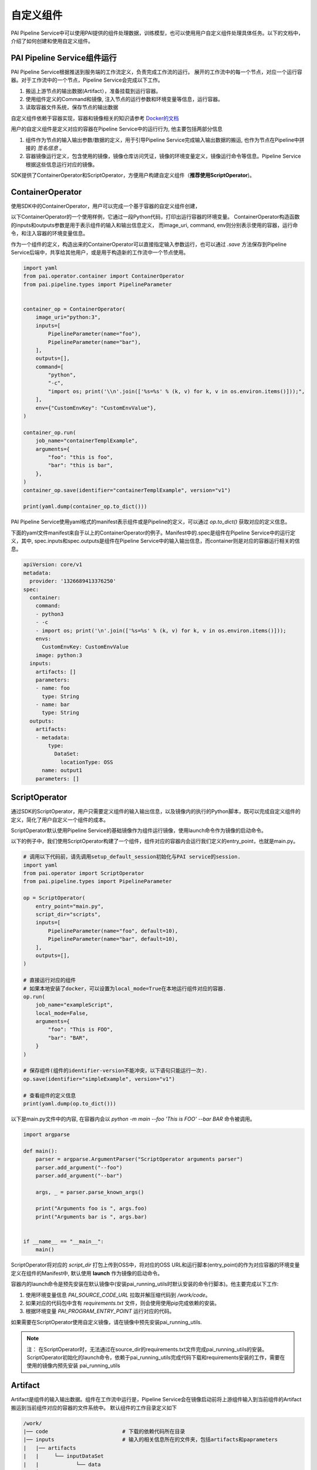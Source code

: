自定义组件
============================

PAI Pipeline Service中可以使用PAI提供的组件处理数据，训练模型，也可以使用用户自定义组件处理具体任务。以下的文档中，介绍了如何创建和使用自定义组件。

PAI Pipeline Service组件运行
----------------------------

PAI Pipeline Service根据推送到服务端的工作流定义，负责完成工作流的运行。
展开的工作流中的每一个节点，对应一个运行容器。对于工作流中的一个节点，Pipeline Service会完成以下工作。

1. 搬运上游节点的输出数据(Artifact），准备挂载到运行容器。
2. 使用组件定义的Command和镜像, 注入节点的运行参数和环境变量等信息，运行容器。
3. 读取容器文件系统，保存节点的输出数据


自定义组件依赖于容器实现，容器和镜像相关的知识请参考 `Docker的文档 <https://docs.docker.com/get-started/>`_



用户的自定义组件是定义对应的容器在Pipeline Service中的运行行为, 他主要包括两部分信息

1. 组件作为节点的输入输出参数/数据的定义，用于引导Pipeline Service完成输入输出数据的搬运, 也作为节点在Pipeline中拼接的 *签名信息* 。

2. 容器镜像运行定义，包含使用的镜像，镜像仓库访问凭证，镜像的环境变量定义，镜像运行命令等信息。Pipeline Service根据这些信息运行对应的镜像。


SDK提供了ContainerOperator和ScriptOperator，方便用户构建自定义组件（**推荐使用ScriptOperator**)。

ContainerOperator
----------------------------

使用SDK中的ContainerOperator，用户可以完成一个基于容器的自定义组件创建，

以下ContainerOperator的一个使用样例，它通过一段Python代码，打印出运行容器的环境变量。
ContainerOperator构造函数的inputs和outputs参数是用于表示组件的输入和输出信息定义， 而image_uri, command, env则分别表示使用的容器，运行命令，和注入容器的环境变量信息。

作为一个组件的定义，构造出来的ContainerOperator可以直接指定输入参数运行，也可以通过 `.save` 方法保存到Pipeline Service后端中，共享给其他用户，或是用于构造新的工作流中一个节点使用。


.. code-block:: python

    import yaml
    from pai.operator.container import ContainerOperator
    from pai.pipeline.types import PipelineParameter


    container_op = ContainerOperator(
        image_uri="python:3",
        inputs=[
            PipelineParameter(name="foo"),
            PipelineParameter(name="bar"),
        ],
        outputs=[],
        command=[
            "python",
            "-c",
            "import os; print('\\n'.join(['%s=%s' % (k, v) for k, v in os.environ.items()]));",
        ],
        env={"CustomEnvKey": "CustomEnvValue"},
    )

    container_op.run(
        job_name="containerTemplExample",
        arguments={
            "foo": "this is foo",
            "bar": "this is bar",
        },
    )
    container_op.save(identifier="containerTemplExample", version="v1")

    print(yaml.dump(container_op.to_dict()))


PAI Pipeline Service使用yaml格式的manifest表示组件或是Pipeline的定义，可以通过 *op.to_dict()* 获取对应的定义信息。

下面的yaml文件manifest来自于以上的ContainerOperator的例子。Manifest中的.spec是组件在Pipeline Service中的运行定义，其中, spec.inputs和spec.outputs是组件在Pipeline Service中的输入输出信息，而container则是对应的容器运行相关的信息。


.. code-block:: yaml

    apiVersion: core/v1
    metadata:
      provider: '1326689413376250'
    spec:
      container:
        command:
        - python3
        - -c
        - import os; print('\n'.join(['%s=%s' % (k, v) for k, v in os.environ.items()]));
        envs:
          CustomEnvKey: CustomEnvValue
        image: python:3
      inputs:
        artifacts: []
        parameters:
        - name: foo
          type: String
        - name: bar
          type: String
      outputs:
        artifacts:
        - metadata:
            type:
              DataSet:
                locationType: OSS
          name: output1
        parameters: []


ScriptOperator
---------------------------

通过SDK的ScriptOperator，用户只需要定义组件的输入输出信息，以及镜像内的执行的Python脚本，既可以完成自定义组件的定义，简化了用户自定义一个组件的成本。

ScriptOperator默认使用Pipeline Service的基础镜像作为组件运行镜像，使用launch命令作为镜像的启动命令。

以下的例子中，我们使用ScriptOperator构建了一个组件，组件对应的容器内会运行我们定义的entry_point，也就是main.py。


.. code-block:: python

    # 调用以下代码前，请先调用setup_default_session初始化与PAI service的session.
    import yaml
    from pai.operator import ScriptOperator
    from pai.pipeline.types import PipelineParameter

    op = ScriptOperator(
        entry_point="main.py",
        script_dir="scripts",
        inputs=[
            PipelineParameter(name="foo", default=10),
            PipelineParameter(name="bar", default=10),
        ],
        outputs=[],
    )

    # 直接运行对应的组件
    # 如果本地安装了docker，可以设置为local_mode=True在本地运行组件对应的容器.
    op.run(
        job_name="exampleScript",
        local_mode=False,
        arguments={
            "foo": "This is FOO",
            "bar": "BAR",
        }
    )

    # 保存组件(组件的identifier-version不能冲突，以下语句只能运行一次).
    op.save(identifier="simpleExample", version="v1")

    # 查看组件的定义信息
    print(yaml.dump(op.to_dict()))


以下是main.py文件中的内容, 在容器内会以 *python -m main --foo 'This is FOO' --bar BAR* 命令被调用。

.. code-block:: python

    import argparse

    def main():
        parser = argparse.ArgumentParser("ScriptOperator arguments parser")
        parser.add_argument("--foo")
        parser.add_argument("--bar")

        args, _ = parser.parse_known_args()

        print("Arguments foo is ", args.foo)
        print("Arguments bar is ", args.bar)


    if __name__ == "__main__":
        main()


ScriptOperator将对应的 `script_dir` 打包上传到OSS中，将对应的OSS URL和运行脚本(entry_point)的作为对应容器的环境变量定义在组件的Manifest中, 默认使用 **launch** 作为镜像的启动命令。

容器内的launch命令是预先安装在默认镜像中(安装pai_running_utils时默认安装的命令行脚本)。他主要完成以下工作:

1. 使用环境变量信息 *PAI_SOURCE_CODE_URL* 拉取并解压缩代码到 */work/code*。
2. 如果对应的代码包中含有 *requirements.txt* 文件，则会使用使用pip完成依赖的安装。
3. 根据环境变量 *PAI_PROGRAM_ENTRY_POINT* 运行对应的代码。

.. image:: ../images/launch.png


如果需要在ScriptOperator使用自定义镜像，请在镜像中预先安装pai_running_utils.

.. note::

    注： 在ScriptOperator时，无法通过在source_dir的requirements.txt文件完成pai_running_utils的安装。ScriptOperator初始化的launch命令，依赖于pai_running_utils完成代码下载和requirements安装的工作，需要在使用的镜像内预先安装 pai_running_utils

Artifact
------------------------

Artifact是组件的输入输出数据。组件在工作流中运行是，Pipeline Service会在镜像启动前将上游组件输入到当前组件的Artifact搬运到当前组件对应的容器的文件系统中。 默认组件的工作目录定义如下

.. code-block:: shell

    /work/
    |── code                        # 下载的依赖代码所在目录
    |── inputs                      # 输入的相关信息所在的文件夹，包括artifacts和paprameters
    |   |── artifacts
    |   |     └── inputDataSet
    |   |            └── data
    |   └── parameters
    ├── outputs                     # 输出信息所在目录
    |     └── artifacts
    |        └── outputDataSet
    |               └── data



PipelineService默认将输入的数据artifact挂载到 `/work/inputs/artifacts/{artifactName}/data` 路径下，而在组件运行结束后（容器退出后），从 `/work/outputs/artifacts/{artifactName}/data` 路径下读取保存组件的输出数据。

目前的Pipeline Service主要是支持LocationArtifact，对应的Artifact中的数据是实际数据的location信息, 主要包括OssLocationArtifact, MaxcTableLocationArtifact, MaxcOfflinemodelLocationArtifact等。

MaxcTableLocationArtifact包含的数据是MaxComputeTable的表名，project和endpoint等信息。

.. code-block:: python

    {
        "location": {
                "project": "myProject",
                "table": "myTable",
                "partition": "myPartition",
                "endpoint": "myEndpoint",
            }
    }


OssLocationArtifact则是表示在阿里云OSS上存储的数据，包含OSS bucket，endpoint，具体的对象路径等信息。

.. code-block:: python

    {
      "location": {
        "bucket": "pai-test",
        "endpoint": "cn-shanghai.oss.aliyuncs.com",
        "rolearn": "acs:ram::test:role/test-20200902",
        "key": "/paiflow/model_transfer2oss_test/test_health_prediction_by_pipeline_500940.xml"
      },
    }


以下的例子中，使用ScriptOperator定义了一个组件，他的功能是选取输入的MaxCompute表中的部分列，输出一张选择列组成的MaxComputeTable。

组件有3个输入参数，分别为输出目标的MaxCompute表名(destTable)，选择的列信息(selectColNames), 以及执行的MaxCompute引擎配置信息(execution), 输入的MaxCompute表(inputTable)信息以Artifact形式传递。


.. code-block:: python

    from pai.operator import ScriptOperator
    from pai.pipeline.types import PipelineParameter, PipelineArtifact, ArtifactMetadata,
    ArtifactLocationType, ArtifactDataType

    op = ScriptOperator(
        entry_point="main.py",
        script_dir="scripts",
        inputs=[
            PipelineParameter(name="destTable", desc="输出的目的表"),
            PipelineParameter(name="execution", typ=dict, desc="max_compute config"),
            PipelineArtifact(name="selectColNames", metadata=ArtifactMetadata(
                data_type=ArtifactDataType.DataSet, location_type=ArtifactLocationType.MaxComputeTable)),
            PipelineArtifact(name="inputTable", metadata=ArtifactMetadata(
                data_type=ArtifactDataType.DataSet, location_type=ArtifactLocationType.MaxComputeTable)),
        ],
        outputs=[
            PipelineArtifact(name="outputTable", metadata=ArtifactMetadata(
                data_type=ArtifactDataType.DataSet, location_type=ArtifactLocationType.MaxComputeTable)),
        ]
        )

    op.run(
        job_name="example",
        arguments={
            "destTable": "sql_script_dest_table",
            "selectColName": "time,hour,pm2,pm10",
            "execution": {
                "project": "{{test_project_name}}",
                "endpoint": "{{max_compute_project_endpoint}}",
            },
            "inputTable":  "odps://pai_online_project/tables/wumai_data",
        }
    )

以下是使用的Python脚本内容, 他依赖 `pai_running_utils` 的Context获取输入参数和输入数据信息，包括ODPS的运行配置以及输入的表，选择的列等信息，然后调用PyODPS运行构造的SQL, 在任务运行成功之后，写出组件输出的Artifact信息(MaxComputeLocationArtifact).

.. code-block:: python

    import json
    from pai_running.context import Context
    from odps import ODPS


    def main():
        # 获取当前节点的运行相关信息
        context = Context()
        # 节点的运行输入参数(parameters)
        parameters = context.input_parameters
        maxc_config = json.loads(parameters["execution"])

        odps = ODPS(
            access_id=maxc_config["accessKeyId"],
            secret_access_key=maxc_config["accessKeySecret"],
            project=maxc_config["project"],
            endpoint=maxc_config["endpoint"],
        )

        # 节点的输入artifacts
        input_table = context.input_artifacts[0].get_table()
        col_names = parameters["selectColNames"]
        output_table = parameters["outputTableName"]

        sql = "create table {0} select {1} from {2}".format(
            output_table,
            col_names,
            input_table,
        )

        run_instance = odps.run_sql(sql)
        run_instance.wait_for_success()

        context.output_artifacts[0].write_output(
            {
                "table": output_table,
                "project": odps.project,
                "endpoint": odps.endpoint,
            }
        )

    if __name__ == "__main__":
        main()



pai_running_utils介绍
------------------------

*pai_running_utils* 是一个支持容器内，用户自定义镜像如果需要使用，可以在镜像内通过以下命令安装.

.. code-block:: shell

    python -m pip install pai_running_utils



用户脚本可以通过 *pai_running_utils.context.Context* 实例获取对应的运行环境的上下文信息，例如以上的读写Artifact的例子中，容器内的脚本使用context实例获取输入参数信息，以及输入的Artifacts信息。

`pai_running.context.Context` 主要支持运行环境信息包括:

1. 输入的参数信息input_parameters.

.. code-block:: python

    # 可以通过name作为key在input_parameters中查找输入参数的值
    feature_cols = context.input_parameters["featureColNames"]

    for name, value in context.input_parameters.items():
        print("parameters is", name, value)


2. 输入和输出数据(input_artifacts, output_artifacts).

.. code-block:: python

    # 遍历组件输入的artifacts定义，如果有输入信息，则打印artifact的名字和路径.
    for artifact in context.input_artifacts:
         if artifact:
            print(artifact.name, artifact.path)

    # 可以通过名字或是index定位artifact
    context.output_artifacts["outputModel"].write_output(
        {
            "bucket": "test",
            "endpoint": "oss-cn-hangzhou.aliyuncs.com",
            "key": "/pipeline/output/lr_model.xml",
        }
    )


3. 节点在Pipeline Service中运行的运行环境信息。

.. code-block:: python

    # 节点对应的组件的inputs和outputs定义信息
    print(context.inputs_spec)
    print(context.outputs_spec)

    # 节点的运行用户信息
    print(context.user_id)
    # 节点运行的工作空间信息
    print(context.workspace_id)


更加完整的API接口说明，会在后续发布的pai_running_utils的API文档中补充。
